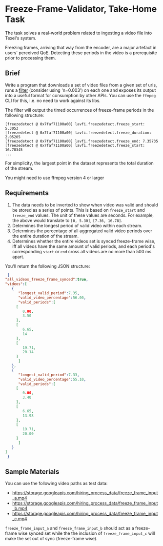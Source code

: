* Freeze-Frame-Validator, Take-Home Task

  The task solves a real-world problem related to ingesting a video
  file into Texel's system.

  Freezing frames, arriving that way from the encoder, are a major
  artefact in users' perceived QoE.  Detecting these periods in the
  video is a prerequisite prior to processing them.

** Brief

  Write a program that downloads a set of video files from a given set
  of urls, runs a [[https://ffmpeg.org/ffmpeg-filters.html#freezedetect][filter]] (consider using 'n=0.003') on each one and
  exposes its output into a useful format for consumption by other
  APIs. You can use the =ffmpeg= CLI for this, i.e. no need to work
  against its libs.

  The filter will output the timed occurrences of freeze-frame periods
  in the following structure:

  #+BEGIN_EXAMPLE
    [freezedetect @ 0x7faf71100a00] lavfi.freezedetect.freeze_start: 5.3053
    [freezedetect @ 0x7faf71100a00] lavfi.freezedetect.freeze_duration: 2.05205
    [freezedetect @ 0x7faf71100a00] lavfi.freezedetect.freeze_end: 7.35735
    [freezedetect @ 0x7faf71100a00] lavfi.freezedetect.freeze_start: 16.78345    
    ...
  #+END_EXAMPLE

  For simplicity, the largest point in the dataset represents the
  total duration of the stream.

  You might need to use ffmpeg version 4 or larger

** Requirements

    1. The data needs to be inverted to show when video was valid and
       should be stored as a series of points. This is based on
       =freeze_start= and =freeze_end= values. The unit of these values
       are seconds. For example, the above would translate to
       =[0, 5.30]=, =[7.36, 16.78]=.
    2. Determines the longest period of valid video within each
       stream.
    3. Determines the percentage of all aggregated valid video periods
       over the entire duration of the stream.
    4. Determines whether the entire videos set is synced freeze-frame
       wise, iff all videos have the same amount of valid periods, and
       each period's corresponding =start= or =end= cross all videos
       are no more than 500 ms apart.

    You'll return the following JSON structure:

    #+BEGIN_SRC json
      {
	 "all_videos_freeze_frame_synced":true,
	 "videos":[
	    {
	       "longest_valid_period":7.35,
	       "valid_video_percentage":56.00,
	       "valid_periods":[
		  [
		     0.00,
		     3.50
		  ],
		  [
		     6.65,
		     14
		  ],
		  [
		     19.71,
		     20.14
		  ]
	       ]
	    },
	    {
	       "longest_valid_period":7.33,
	       "valid_video_percentage":55.10,
	       "valid_periods":[
		  [
		     0.00,
		     3.40
		  ],
		  [
		     6.65,
		     13.98
		  ],
		  [
		     19.71,
		     20.00
		  ]
	       ]
	    }
	 ]
      }    
    #+END_SRC

** Sample Materials

    You can use the following video paths as test data:

    + https://storage.googleapis.com/hiring_process_data/freeze_frame_input_a.mp4
    + https://storage.googleapis.com/hiring_process_data/freeze_frame_input_b.mp4
    + https://storage.googleapis.com/hiring_process_data/freeze_frame_input_c.mp4

    =freeze_frame_input_a= and =freeze_frame_input_b= should act as a
    freeze-frame wise synced set while the the inclusion of
    =freeze_frame_input_c= will make the set out of sync (freeze-frame
    wise).
